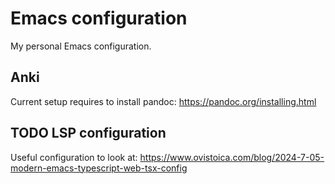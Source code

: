 * Emacs configuration
My personal Emacs configuration.

** Anki
Current setup requires to install pandoc: https://pandoc.org/installing.html

** TODO LSP configuration
Useful configuration to look at: https://www.ovistoica.com/blog/2024-7-05-modern-emacs-typescript-web-tsx-config
